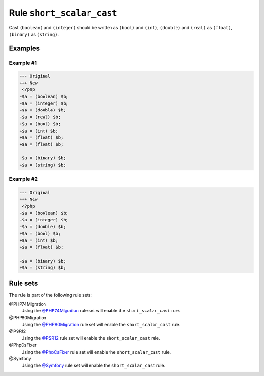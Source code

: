 ==========================
Rule ``short_scalar_cast``
==========================

Cast ``(boolean)`` and ``(integer)`` should be written as ``(bool)`` and
``(int)``, ``(double)`` and ``(real)`` as ``(float)``, ``(binary)`` as
``(string)``.

Examples
--------

Example #1
~~~~~~~~~~

.. code-block:: diff

   --- Original
   +++ New
    <?php
   -$a = (boolean) $b;
   -$a = (integer) $b;
   -$a = (double) $b;
   -$a = (real) $b;
   +$a = (bool) $b;
   +$a = (int) $b;
   +$a = (float) $b;
   +$a = (float) $b;

   -$a = (binary) $b;
   +$a = (string) $b;

Example #2
~~~~~~~~~~

.. code-block:: diff

   --- Original
   +++ New
    <?php
   -$a = (boolean) $b;
   -$a = (integer) $b;
   -$a = (double) $b;
   +$a = (bool) $b;
   +$a = (int) $b;
   +$a = (float) $b;

   -$a = (binary) $b;
   +$a = (string) $b;

Rule sets
---------

The rule is part of the following rule sets:

@PHP74Migration
  Using the `@PHP74Migration <./../../ruleSets/PHP74Migration.rst>`_ rule set will enable the ``short_scalar_cast`` rule.

@PHP80Migration
  Using the `@PHP80Migration <./../../ruleSets/PHP80Migration.rst>`_ rule set will enable the ``short_scalar_cast`` rule.

@PSR12
  Using the `@PSR12 <./../../ruleSets/PSR12.rst>`_ rule set will enable the ``short_scalar_cast`` rule.

@PhpCsFixer
  Using the `@PhpCsFixer <./../../ruleSets/PhpCsFixer.rst>`_ rule set will enable the ``short_scalar_cast`` rule.

@Symfony
  Using the `@Symfony <./../../ruleSets/Symfony.rst>`_ rule set will enable the ``short_scalar_cast`` rule.
